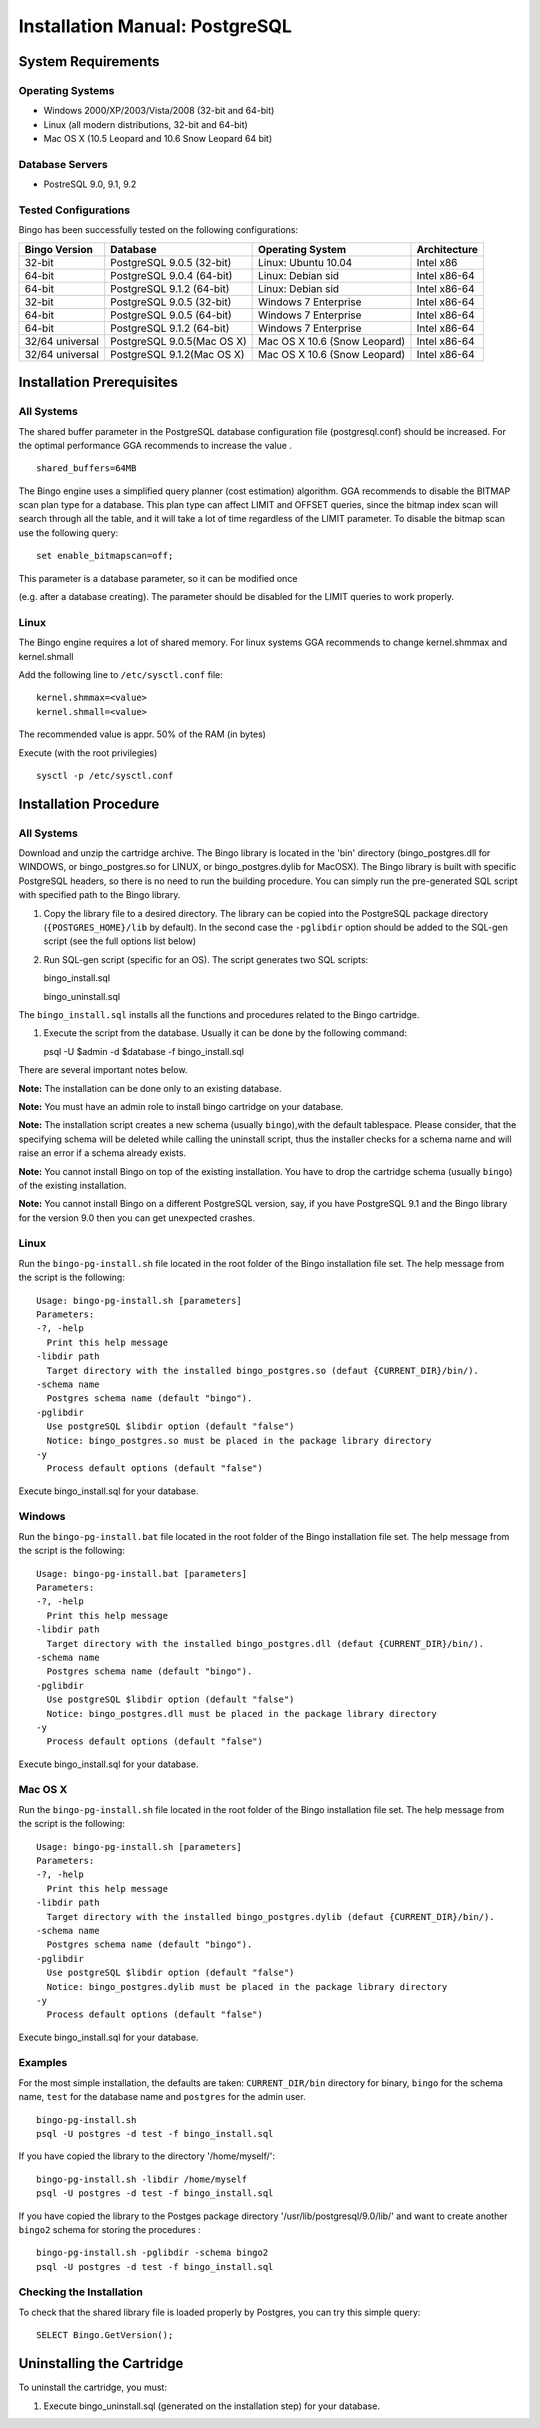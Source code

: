 Installation Manual: PostgreSQL
===============================

System Requirements
-------------------

Operating Systems
~~~~~~~~~~~~~~~~~

-  Windows 2000/XP/2003/Vista/2008 (32-bit and 64-bit)
-  Linux (all modern distributions, 32-bit and 64-bit)
-  Mac OS X (10.5 Leopard and 10.6 Snow Leopard 64 bit)

Database Servers
~~~~~~~~~~~~~~~~

-  PostreSQL 9.0, 9.1, 9.2

Tested Configurations
~~~~~~~~~~~~~~~~~~~~~

Bingo has been successfully tested on the following configurations:

+-------------------+------------------------------+--------------------------------+----------------+
| Bingo Version     | Database                     | Operating System               | Architecture   |
+===================+==============================+================================+================+
| 32-bit            | PostgreSQL 9.0.5 (32-bit)    | Linux: Ubuntu 10.04            | Intel x86      |
+-------------------+------------------------------+--------------------------------+----------------+
| 64-bit            | PostgreSQL 9.0.4 (64-bit)    | Linux: Debian sid              | Intel x86-64   |
+-------------------+------------------------------+--------------------------------+----------------+
| 64-bit            | PostgreSQL 9.1.2 (64-bit)    | Linux: Debian sid              | Intel x86-64   |
+-------------------+------------------------------+--------------------------------+----------------+
| 32-bit            | PostgreSQL 9.0.5 (32-bit)    | Windows 7 Enterprise           | Intel x86-64   |
+-------------------+------------------------------+--------------------------------+----------------+
| 64-bit            | PostgreSQL 9.0.5 (64-bit)    | Windows 7 Enterprise           | Intel x86-64   |
+-------------------+------------------------------+--------------------------------+----------------+
| 64-bit            | PostgreSQL 9.1.2 (64-bit)    | Windows 7 Enterprise           | Intel x86-64   |
+-------------------+------------------------------+--------------------------------+----------------+
| 32/64 universal   | PostgreSQL 9.0.5(Mac OS X)   | Mac OS X 10.6 (Snow Leopard)   | Intel x86-64   |
+-------------------+------------------------------+--------------------------------+----------------+
| 32/64 universal   | PostgreSQL 9.1.2(Mac OS X)   | Mac OS X 10.6 (Snow Leopard)   | Intel x86-64   |
+-------------------+------------------------------+--------------------------------+----------------+

Installation Prerequisites
--------------------------

All Systems
~~~~~~~~~~~

The shared buffer parameter in the PostgreSQL database configuration
file (postgresql.conf) should be increased. For the optimal performance
GGA recommends to increase the value .

::

    shared_buffers=64MB

The Bingo engine uses a simplified query planner (cost estimation)
algorithm. GGA recommends to disable the BITMAP scan plan type for a
database. This plan type can affect LIMIT and OFFSET queries, since the
bitmap index scan will search through all the table, and it will take a
lot of time regardless of the LIMIT parameter. To disable the bitmap
scan use the following query:

::

    set enable_bitmapscan=off;

| This parameter is a database parameter, so it can be modified once
(e.g. after a database creating). The parameter should be disabled for
the LIMIT queries to work properly.

Linux
~~~~~

The Bingo engine requires a lot of shared memory. For linux systems GGA
recommends to change kernel.shmmax and kernel.shmall

Add the following line to ``/etc/sysctl.conf`` file:

::

    kernel.shmmax=<value>
    kernel.shmall=<value>

The recommended value is appr. 50% of the RAM (in bytes)

Execute (with the root privilegies)

::

     sysctl -p /etc/sysctl.conf

Installation Procedure
----------------------

All Systems
~~~~~~~~~~~

Download and unzip the cartridge archive. The Bingo library is located
in the 'bin' directory (bingo\_postgres.dll for WINDOWS, or
bingo\_postgres.so for LINUX, or bingo\_postgres.dylib for MacOSX). The
Bingo library is built with specific PostgreSQL headers, so there is no
need to run the building procedure. You can simply run the pre-generated
SQL script with specified path to the Bingo library.

#. Copy the library file to a desired directory. The library can be
   copied into the PostgreSQL package directory (``{POSTGRES_HOME}/lib``
   by default). In the second case the ``-pglibdir`` option should be
   added to the SQL-gen script (see the full options list below)

#. Run SQL-gen script (specific for an OS). The script generates two SQL
   scripts:

   bingo\_install.sql

   bingo\_uninstall.sql

The ``bingo_install.sql`` installs all the functions and procedures
related to the Bingo cartridge.

#. Execute the script from the database. Usually it can be done by the
   following command:

   psql -U $admin -d $database -f bingo\_install.sql

There are several important notes below.

**Note:** The installation can be done only to an existing database.

**Note:** You must have an admin role to install bingo cartridge on your
database.

**Note:** The installation script creates a new schema (usually
``bingo``),with the default tablespace. Please consider, that the
specifying schema will be deleted while calling the uninstall script,
thus the installer checks for a schema name and will raise an error if a
schema already exists.

**Note:** You cannot install Bingo on top of the existing installation.
You have to drop the cartridge schema (usually ``bingo``) of the
existing installation.

**Note:** You cannot install Bingo on a different PostgreSQL version,
say, if you have PostgreSQL 9.1 and the Bingo library for the version
9.0 then you can get unexpected crashes.

Linux
~~~~~

Run the ``bingo-pg-install.sh`` file located in the root folder of the
Bingo installation file set. The help message from the script is the
following:

::

    Usage: bingo-pg-install.sh [parameters]
    Parameters:
    -?, -help
      Print this help message
    -libdir path
      Target directory with the installed bingo_postgres.so (defaut {CURRENT_DIR}/bin/).
    -schema name
      Postgres schema name (default "bingo").
    -pglibdir
      Use postgreSQL $libdir option (default "false")
      Notice: bingo_postgres.so must be placed in the package library directory
    -y
      Process default options (default "false")

Execute bingo\_install.sql for your database.

Windows
~~~~~~~

Run the ``bingo-pg-install.bat`` file located in the root folder of the
Bingo installation file set. The help message from the script is the
following:

::

    Usage: bingo-pg-install.bat [parameters]
    Parameters:
    -?, -help
      Print this help message
    -libdir path
      Target directory with the installed bingo_postgres.dll (defaut {CURRENT_DIR}/bin/).
    -schema name
      Postgres schema name (default "bingo").
    -pglibdir
      Use postgreSQL $libdir option (default "false")
      Notice: bingo_postgres.dll must be placed in the package library directory
    -y
      Process default options (default "false")

Execute bingo\_install.sql for your database.

Mac OS X
~~~~~~~~

Run the ``bingo-pg-install.sh`` file located in the root folder of the
Bingo installation file set. The help message from the script is the
following:

::

    Usage: bingo-pg-install.sh [parameters]
    Parameters:
    -?, -help
      Print this help message
    -libdir path
      Target directory with the installed bingo_postgres.dylib (defaut {CURRENT_DIR}/bin/).
    -schema name
      Postgres schema name (default "bingo").
    -pglibdir
      Use postgreSQL $libdir option (default "false")
      Notice: bingo_postgres.dylib must be placed in the package library directory
    -y
      Process default options (default "false")

Execute bingo\_install.sql for your database.

Examples
~~~~~~~~

For the most simple installation, the defaults are taken:
``CURRENT_DIR/bin`` directory for binary, ``bingo`` for the schema name,
``test`` for the database name and ``postgres`` for the admin user.

::

    bingo-pg-install.sh
    psql -U postgres -d test -f bingo_install.sql

If you have copied the library to the directory '/home/myself/':

::

    bingo-pg-install.sh -libdir /home/myself
    psql -U postgres -d test -f bingo_install.sql

If you have copied the library to the Postges package directory
'/usr/lib/postgresql/9.0/lib/' and want to create another ``bingo2``
schema for storing the procedures :

::

    bingo-pg-install.sh -pglibdir -schema bingo2
    psql -U postgres -d test -f bingo_install.sql

Checking the Installation
~~~~~~~~~~~~~~~~~~~~~~~~~

To check that the shared library file is loaded properly by Postgres,
you can try this simple query:

::

    SELECT Bingo.GetVersion();

Uninstalling the Cartridge
--------------------------

To uninstall the cartridge, you must:

#. Execute bingo\_uninstall.sql (generated on the installation step) for
   your database.

